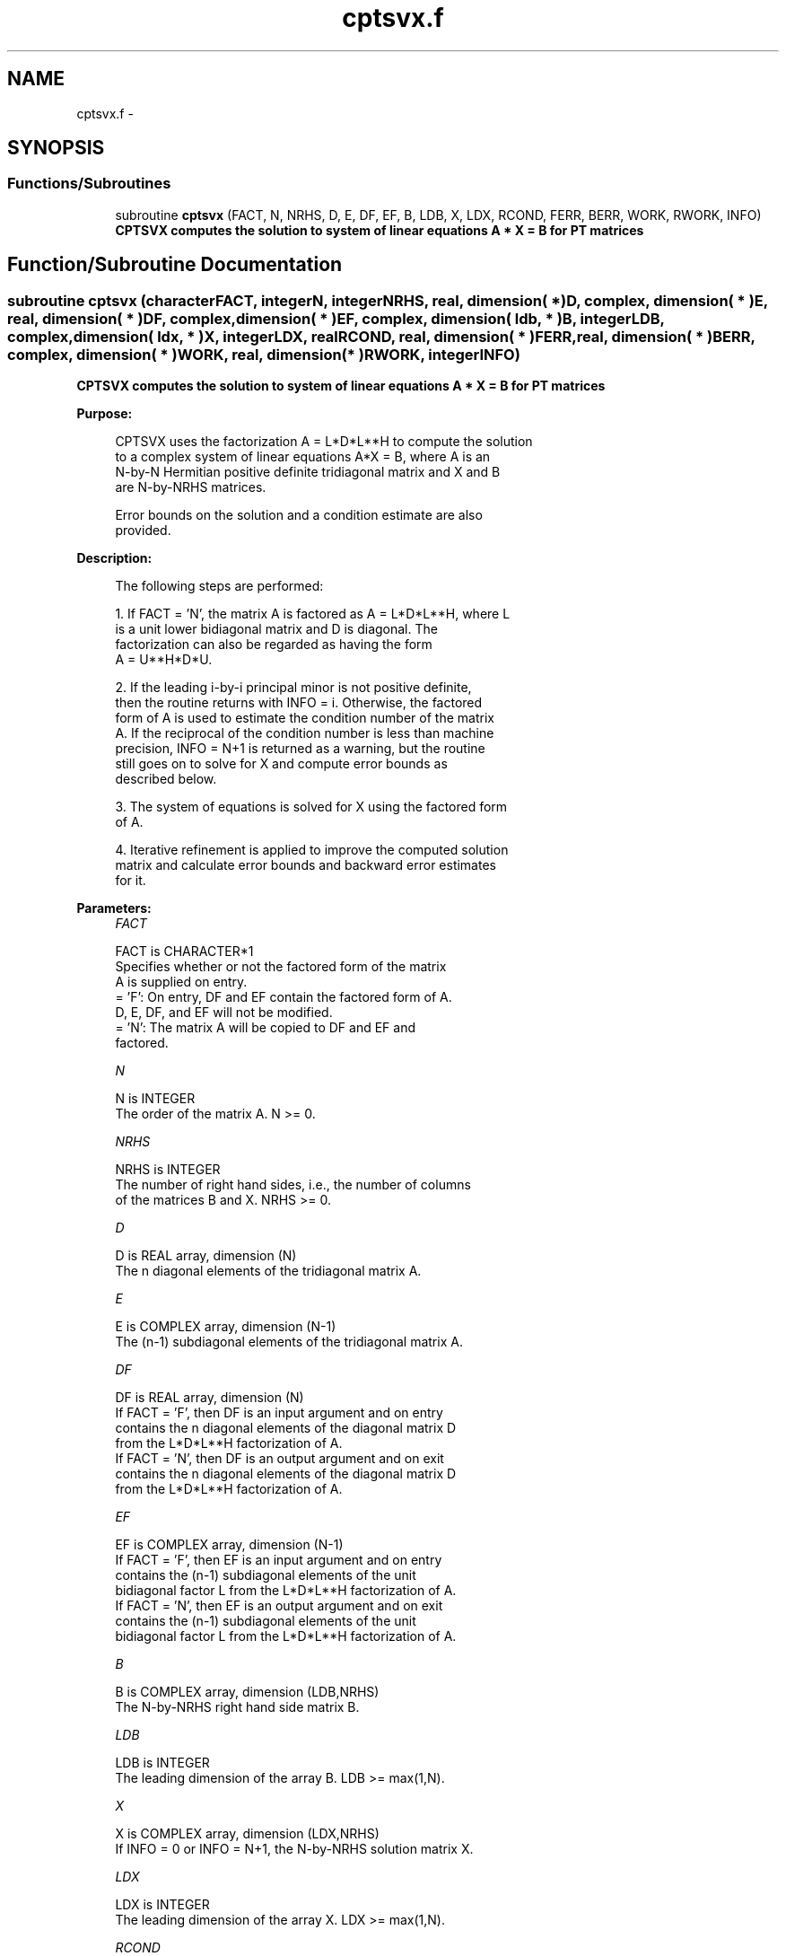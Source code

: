 .TH "cptsvx.f" 3 "Sat Nov 16 2013" "Version 3.4.2" "LAPACK" \" -*- nroff -*-
.ad l
.nh
.SH NAME
cptsvx.f \- 
.SH SYNOPSIS
.br
.PP
.SS "Functions/Subroutines"

.in +1c
.ti -1c
.RI "subroutine \fBcptsvx\fP (FACT, N, NRHS, D, E, DF, EF, B, LDB, X, LDX, RCOND, FERR, BERR, WORK, RWORK, INFO)"
.br
.RI "\fI\fB CPTSVX computes the solution to system of linear equations A * X = B for PT matrices\fP \fP"
.in -1c
.SH "Function/Subroutine Documentation"
.PP 
.SS "subroutine cptsvx (characterFACT, integerN, integerNRHS, real, dimension( * )D, complex, dimension( * )E, real, dimension( * )DF, complex, dimension( * )EF, complex, dimension( ldb, * )B, integerLDB, complex, dimension( ldx, * )X, integerLDX, realRCOND, real, dimension( * )FERR, real, dimension( * )BERR, complex, dimension( * )WORK, real, dimension( * )RWORK, integerINFO)"

.PP
\fB CPTSVX computes the solution to system of linear equations A * X = B for PT matrices\fP  
.PP
\fBPurpose: \fP
.RS 4

.PP
.nf
 CPTSVX uses the factorization A = L*D*L**H to compute the solution
 to a complex system of linear equations A*X = B, where A is an
 N-by-N Hermitian positive definite tridiagonal matrix and X and B
 are N-by-NRHS matrices.

 Error bounds on the solution and a condition estimate are also
 provided.
.fi
.PP
 
.RE
.PP
\fBDescription: \fP
.RS 4

.PP
.nf
 The following steps are performed:

 1. If FACT = 'N', the matrix A is factored as A = L*D*L**H, where L
    is a unit lower bidiagonal matrix and D is diagonal.  The
    factorization can also be regarded as having the form
    A = U**H*D*U.

 2. If the leading i-by-i principal minor is not positive definite,
    then the routine returns with INFO = i. Otherwise, the factored
    form of A is used to estimate the condition number of the matrix
    A.  If the reciprocal of the condition number is less than machine
    precision, INFO = N+1 is returned as a warning, but the routine
    still goes on to solve for X and compute error bounds as
    described below.

 3. The system of equations is solved for X using the factored form
    of A.

 4. Iterative refinement is applied to improve the computed solution
    matrix and calculate error bounds and backward error estimates
    for it.
.fi
.PP
 
.RE
.PP
\fBParameters:\fP
.RS 4
\fIFACT\fP 
.PP
.nf
          FACT is CHARACTER*1
          Specifies whether or not the factored form of the matrix
          A is supplied on entry.
          = 'F':  On entry, DF and EF contain the factored form of A.
                  D, E, DF, and EF will not be modified.
          = 'N':  The matrix A will be copied to DF and EF and
                  factored.
.fi
.PP
.br
\fIN\fP 
.PP
.nf
          N is INTEGER
          The order of the matrix A.  N >= 0.
.fi
.PP
.br
\fINRHS\fP 
.PP
.nf
          NRHS is INTEGER
          The number of right hand sides, i.e., the number of columns
          of the matrices B and X.  NRHS >= 0.
.fi
.PP
.br
\fID\fP 
.PP
.nf
          D is REAL array, dimension (N)
          The n diagonal elements of the tridiagonal matrix A.
.fi
.PP
.br
\fIE\fP 
.PP
.nf
          E is COMPLEX array, dimension (N-1)
          The (n-1) subdiagonal elements of the tridiagonal matrix A.
.fi
.PP
.br
\fIDF\fP 
.PP
.nf
          DF is REAL array, dimension (N)
          If FACT = 'F', then DF is an input argument and on entry
          contains the n diagonal elements of the diagonal matrix D
          from the L*D*L**H factorization of A.
          If FACT = 'N', then DF is an output argument and on exit
          contains the n diagonal elements of the diagonal matrix D
          from the L*D*L**H factorization of A.
.fi
.PP
.br
\fIEF\fP 
.PP
.nf
          EF is COMPLEX array, dimension (N-1)
          If FACT = 'F', then EF is an input argument and on entry
          contains the (n-1) subdiagonal elements of the unit
          bidiagonal factor L from the L*D*L**H factorization of A.
          If FACT = 'N', then EF is an output argument and on exit
          contains the (n-1) subdiagonal elements of the unit
          bidiagonal factor L from the L*D*L**H factorization of A.
.fi
.PP
.br
\fIB\fP 
.PP
.nf
          B is COMPLEX array, dimension (LDB,NRHS)
          The N-by-NRHS right hand side matrix B.
.fi
.PP
.br
\fILDB\fP 
.PP
.nf
          LDB is INTEGER
          The leading dimension of the array B.  LDB >= max(1,N).
.fi
.PP
.br
\fIX\fP 
.PP
.nf
          X is COMPLEX array, dimension (LDX,NRHS)
          If INFO = 0 or INFO = N+1, the N-by-NRHS solution matrix X.
.fi
.PP
.br
\fILDX\fP 
.PP
.nf
          LDX is INTEGER
          The leading dimension of the array X.  LDX >= max(1,N).
.fi
.PP
.br
\fIRCOND\fP 
.PP
.nf
          RCOND is REAL
          The reciprocal condition number of the matrix A.  If RCOND
          is less than the machine precision (in particular, if
          RCOND = 0), the matrix is singular to working precision.
          This condition is indicated by a return code of INFO > 0.
.fi
.PP
.br
\fIFERR\fP 
.PP
.nf
          FERR is REAL array, dimension (NRHS)
          The forward error bound for each solution vector
          X(j) (the j-th column of the solution matrix X).
          If XTRUE is the true solution corresponding to X(j), FERR(j)
          is an estimated upper bound for the magnitude of the largest
          element in (X(j) - XTRUE) divided by the magnitude of the
          largest element in X(j).
.fi
.PP
.br
\fIBERR\fP 
.PP
.nf
          BERR is REAL array, dimension (NRHS)
          The componentwise relative backward error of each solution
          vector X(j) (i.e., the smallest relative change in any
          element of A or B that makes X(j) an exact solution).
.fi
.PP
.br
\fIWORK\fP 
.PP
.nf
          WORK is COMPLEX array, dimension (N)
.fi
.PP
.br
\fIRWORK\fP 
.PP
.nf
          RWORK is REAL array, dimension (N)
.fi
.PP
.br
\fIINFO\fP 
.PP
.nf
          INFO is INTEGER
          = 0:  successful exit
          < 0:  if INFO = -i, the i-th argument had an illegal value
          > 0:  if INFO = i, and i is
                <= N:  the leading minor of order i of A is
                       not positive definite, so the factorization
                       could not be completed, and the solution has not
                       been computed. RCOND = 0 is returned.
                = N+1: U is nonsingular, but RCOND is less than machine
                       precision, meaning that the matrix is singular
                       to working precision.  Nevertheless, the
                       solution and error bounds are computed because
                       there are a number of situations where the
                       computed solution can be more accurate than the
                       value of RCOND would suggest.
.fi
.PP
 
.RE
.PP
\fBAuthor:\fP
.RS 4
Univ\&. of Tennessee 
.PP
Univ\&. of California Berkeley 
.PP
Univ\&. of Colorado Denver 
.PP
NAG Ltd\&. 
.RE
.PP
\fBDate:\fP
.RS 4
September 2012 
.RE
.PP

.PP
Definition at line 234 of file cptsvx\&.f\&.
.SH "Author"
.PP 
Generated automatically by Doxygen for LAPACK from the source code\&.
